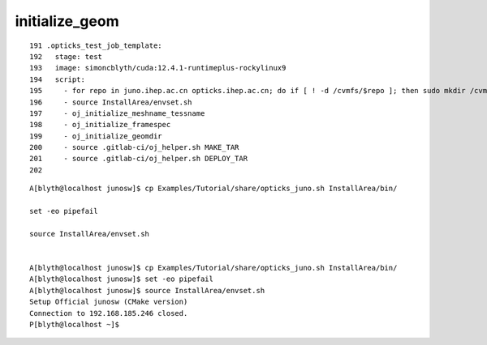 initialize_geom
==================



::

    191 .opticks_test_job_template:
    192   stage: test
    193   image: simoncblyth/cuda:12.4.1-runtimeplus-rockylinux9
    194   script:
    195     - for repo in juno.ihep.ac.cn opticks.ihep.ac.cn; do if [ ! -d /cvmfs/$repo ]; then sudo mkdir /cvmfs/$repo; fi; sudo mount -t cvmfs $repo /cvmfs/$repo; done
    196     - source InstallArea/envset.sh
    197     - oj_initialize_meshname_tessname
    198     - oj_initialize_framespec
    199     - oj_initialize_geomdir
    200     - source .gitlab-ci/oj_helper.sh MAKE_TAR
    201     - source .gitlab-ci/oj_helper.sh DEPLOY_TAR
    202 


::

    A[blyth@localhost junosw]$ cp Examples/Tutorial/share/opticks_juno.sh InstallArea/bin/

    set -eo pipefail

    source InstallArea/envset.sh


    A[blyth@localhost junosw]$ cp Examples/Tutorial/share/opticks_juno.sh InstallArea/bin/
    A[blyth@localhost junosw]$ set -eo pipefail
    A[blyth@localhost junosw]$ source InstallArea/envset.sh
    Setup Official junosw (CMake version)
    Connection to 192.168.185.246 closed.
    P[blyth@localhost ~]$ 


    

